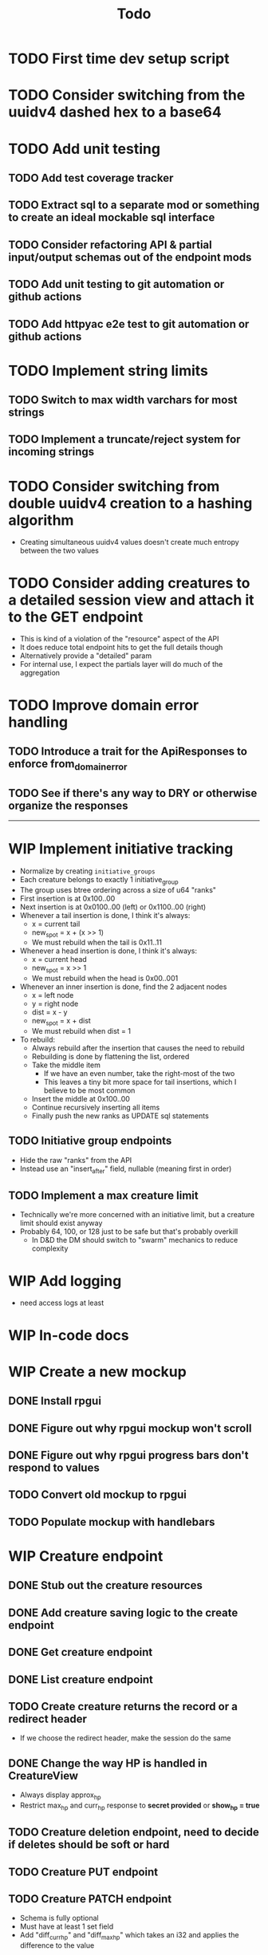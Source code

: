 #+STARTUP: showall
#+TODO: TODO(t) WIP(w) | DONE(d) CANCELLED(c)
#+TITLE: Todo

* TODO First time dev setup script

* TODO Consider switching from the uuidv4 dashed hex to a base64

* TODO Add unit testing
** TODO Add test coverage tracker
** TODO Extract sql to a separate mod or something to create an ideal mockable sql interface
** TODO Consider refactoring API & partial input/output schemas out of the endpoint mods
** TODO Add unit testing to git automation or github actions
** TODO Add httpyac e2e test to git automation or github actions

* TODO Implement string limits
** TODO Switch to max width varchars for most strings
** TODO Implement a truncate/reject system for incoming strings

* TODO Consider switching from double uuidv4 creation to a hashing algorithm
    - Creating simultaneous uuidv4 values doesn't create much entropy between the two values

* TODO Consider adding creatures to a detailed session view and attach it to the GET endpoint
    - This is kind of a violation of the "resource" aspect of the API
    - It does reduce total endpoint hits to get the full details though
    - Alternatively provide a "detailed" param
    - For internal use, I expect the partials layer will do much of the aggregation

* TODO Improve domain error handling
** TODO Introduce a trait for the ApiResponses to enforce from_domain_error
** TODO See if there's any way to DRY or otherwise organize the responses

-----

* WIP Implement initiative tracking
    - Normalize by creating ~initiative_groups~
    - Each creature belongs to exactly 1 initiative_group
    - The group uses btree ordering across a size of u64 "ranks"
    - First insertion is at 0x100..00
    - Next insertion is at 0x0100..00 (left) or 0x1100..00 (right)
    - Whenever a tail insertion is done, I think it's always:
        - x = current tail
        - new_spot = x + (x >> 1)
        - We must rebuild when the tail is 0x11..11
    - Whenever a head insertion is done, I think it's always:
        - x = current head
        - new_spot = x >> 1
        - We must rebuild when the head is 0x00..001
    - Whenever an inner insertion is done, find the 2 adjacent nodes
        - x = left node
        - y = right node
        - dist = x - y
        - new_spot = x + dist
        - We must rebuild when dist = 1
    - To rebuild:
        - Always rebuild after the insertion that causes the need to rebuild
        - Rebuilding is done by flattening the list, ordered
        - Take the middle item
            - If we have an even number, take the right-most of the two
            - This leaves a tiny bit more space for tail insertions, which I believe to be most common
        - Insert the middle at 0x100..00
        - Continue recursively inserting all items
        - Finally push the new ranks as UPDATE sql statements
** TODO Initiative group endpoints
    - Hide the raw "ranks" from the API
    - Instead use an "insert_after" field, nullable (meaning first in order)
** TODO Implement a max creature limit
    - Technically we're more concerned with an initiative limit, but a creature limit should exist anyway
    - Probably 64, 100, or 128 just to be safe but that's probably overkill
        - In D&D the DM should switch to "swarm" mechanics to reduce complexity

* WIP Add logging
    - need access logs at least

* WIP In-code docs

* WIP Create a new mockup
** DONE Install rpgui
** DONE Figure out why rpgui mockup won't scroll
** DONE Figure out why rpgui progress bars don't respond to values
** TODO Convert old mockup to rpgui
** TODO Populate mockup with handlebars

* WIP Creature endpoint
** DONE Stub out the creature resources
** DONE Add creature saving logic to the create endpoint
** DONE Get creature endpoint
** DONE List creature endpoint
** TODO Create creature returns the record or a redirect header
    - If we choose the redirect header, make the session do the same
** DONE Change the way HP is handled in CreatureView
    - Always display approx_hp
    - Restrict max_hp and curr_hp response to *secret provided* or *show_hp = true*
** TODO Creature deletion endpoint, need to decide if deletes should be soft or hard
** TODO Creature PUT endpoint
** TODO Creature PATCH endpoint
    - Schema is fully optional
    - Must have at least 1 set field
    - Add "diff_curr_hp" and "diff_max_hp" which takes an i32 and applies the difference to the value

* WIP Partials layer
** DONE Create the layer
** TODO Create the playerview creature partial
** TODO Create the gmview creature partial

* WIP External asset cleanup
** DONE Move external assets to a separate folder
** TODO Consider pulling the external assets in another way
    - Git submodules?
    - A wget for the icons?
** TODO Attribute external assets properly
** TODO Make a tokei Makefile target, exclude the external assets

* WIP Create a more expressive icon system
** TODO /api/v1/icon?base=some_svg&color=some_hex
    - Should this even live in /api? It's probably fine, it is a resource...
    - Reads in a base svg
    - Can alter the stroke color
    - Can blit the SVG over a background
    - Can decorate with a second svg overlay or mask maybe?
    - Need to give players the ability to set these icons for creatures
    - May want the ability to save icon configurations for later or copy from existing
** DONE Add an icon url to the creature, must be a local url

-----

* DONE Write a design pattern overview

* DONE Improve error handling

* DONE Import old mockup

* DONE Extract domain

* DONE Improve session secret/id system
    - In my previous rpghp project, I created a uuidv4 for the session secret.
    - The sha1 of that was the session id.
    - Only the session id is stored in the DB, meaning secrets cannot be retrieved.
    - The uuidv4 and sha1 of the uuidv4 can both be represented by a relatively small base64 in the url.
    - Currently the secret being in the URL is insecure;
      however I don't think too critically today about the security of a tabletop RPG helper...
    - I recently discovered the path of /session/:session_id must always have the same named parameter
        + This means that the random swap between :session_id_or_secret and :secret is not allowed
        + Could move the "admin" endpoints
        + Could make secret an auth header or something
        + Could ditch the whole idea of the generated password
        + Maybe the frontend just deals with this?
            + I think the frontend will be /playerview/SESSION_ID and /gmview/SECRET

* DONE Consider extracting the domain even higher
    - Both the API and the partials will use the domain
    - May want to bury the db pool inside of a Domain struct to make random querying impossible

* DONE Setup tests for the REST framework with httpyac
** DONE Setup a basic end to end test
** DONE Setup w/ environment to define host/port
